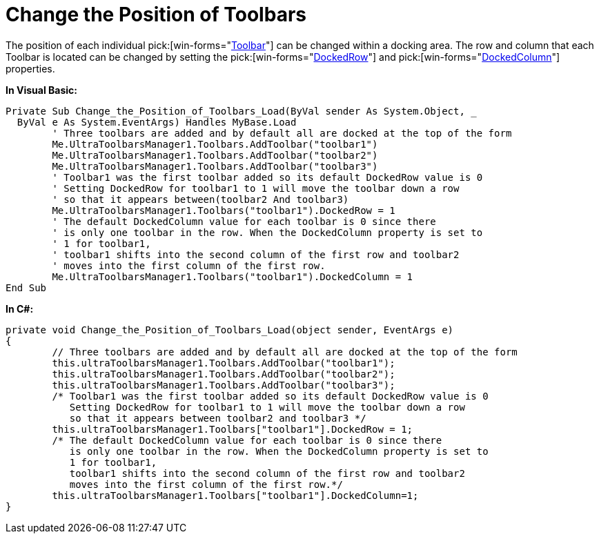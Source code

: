 ﻿////

|metadata|
{
    "name": "wintoolbarsmanager-change-the-position-of-toolbars",
    "controlName": ["WinToolbarsManager"],
    "tags": ["Layouts"],
    "guid": "{B4002F81-D308-437D-AC41-7E965700E3C1}",  
    "buildFlags": [],
    "createdOn": "2005-07-07T00:00:00Z"
}
|metadata|
////

= Change the Position of Toolbars

The position of each individual  pick:[win-forms="link:{ApiPlatform}win.ultrawintoolbars{ApiVersion}~infragistics.win.ultrawintoolbars.ultratoolbar.html[Toolbar]"]  can be changed within a docking area. The row and column that each Toolbar is located can be changed by setting the  pick:[win-forms="link:{ApiPlatform}win.ultrawintoolbars{ApiVersion}~infragistics.win.ultrawintoolbars.ultratoolbar~dockedrow.html[DockedRow]"]  and  pick:[win-forms="link:{ApiPlatform}win.ultrawintoolbars{ApiVersion}~infragistics.win.ultrawintoolbars.ultratoolbar~dockedcolumn.html[DockedColumn]"]  properties.

*In Visual Basic:*

----
Private Sub Change_the_Position_of_Toolbars_Load(ByVal sender As System.Object, _
  ByVal e As System.EventArgs) Handles MyBase.Load
	' Three toolbars are added and by default all are docked at the top of the form
	Me.UltraToolbarsManager1.Toolbars.AddToolbar("toolbar1")
	Me.UltraToolbarsManager1.Toolbars.AddToolbar("toolbar2")
	Me.UltraToolbarsManager1.Toolbars.AddToolbar("toolbar3")
	' Toolbar1 was the first toolbar added so its default DockedRow value is 0
	' Setting DockedRow for toolbar1 to 1 will move the toolbar down a row 
	' so that it appears between(toolbar2 And toolbar3)
	Me.UltraToolbarsManager1.Toolbars("toolbar1").DockedRow = 1
	' The default DockedColumn value for each toolbar is 0 since there 
	' is only one toolbar in the row. When the DockedColumn property is set to 
	' 1 for toolbar1,
	' toolbar1 shifts into the second column of the first row and toolbar2 
	' moves into the first column of the first row.
	Me.UltraToolbarsManager1.Toolbars("toolbar1").DockedColumn = 1
End Sub
----

*In C#:*

----
private void Change_the_Position_of_Toolbars_Load(object sender, EventArgs e)
{
	// Three toolbars are added and by default all are docked at the top of the form
	this.ultraToolbarsManager1.Toolbars.AddToolbar("toolbar1");
	this.ultraToolbarsManager1.Toolbars.AddToolbar("toolbar2");
	this.ultraToolbarsManager1.Toolbars.AddToolbar("toolbar3");
	/* Toolbar1 was the first toolbar added so its default DockedRow value is 0
	   Setting DockedRow for toolbar1 to 1 will move the toolbar down a row 
	   so that it appears between toolbar2 and toolbar3 */
	this.ultraToolbarsManager1.Toolbars["toolbar1"].DockedRow = 1;
	/* The default DockedColumn value for each toolbar is 0 since there 
	   is only one toolbar in the row. When the DockedColumn property is set to 
	   1 for toolbar1,
	   toolbar1 shifts into the second column of the first row and toolbar2 
	   moves into the first column of the first row.*/
	this.ultraToolbarsManager1.Toolbars["toolbar1"].DockedColumn=1;
}
----